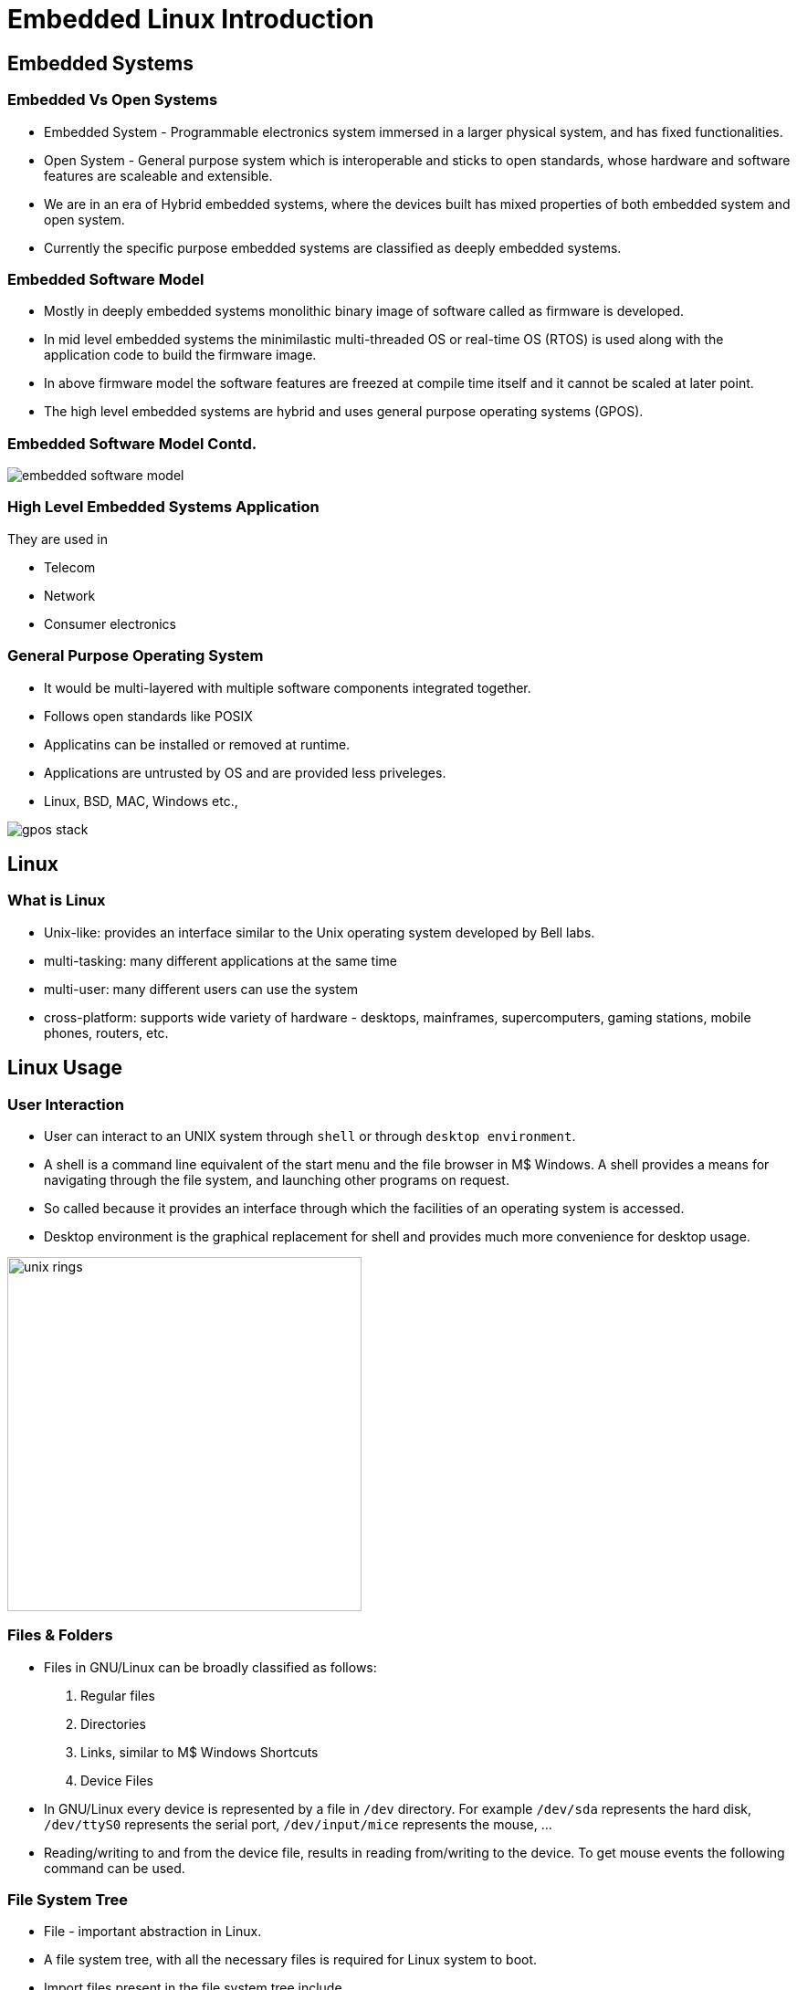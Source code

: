 = Embedded Linux Introduction

== Embedded Systems

=== Embedded Vs Open Systems

* Embedded System - Programmable electronics system immersed in a
  larger physical system, and has fixed functionalities.

* Open System - General purpose system which is interoperable and
  sticks to open standards, whose hardware and software features are
  scaleable and extensible.

* We are in an era of Hybrid embedded systems, where the devices built
  has mixed properties of both embedded system and open system.

* Currently the specific purpose embedded systems are classified as
  deeply embedded systems.

=== Embedded Software Model 

* Mostly in deeply embedded systems monolithic binary image of
  software called as firmware is developed.
 
* In mid level embedded systems the minimilastic multi-threaded OS or
  real-time OS (RTOS) is used along with the application code to build
  the firmware image.

* In above firmware model the software features are freezed at compile
  time itself and it cannot be scaled at later point.

* The high level embedded systems are hybrid and uses general purpose
  operating systems (GPOS).

=== Embedded Software Model Contd.

image::figures/embedded-software-model.png[]

=== High Level Embedded Systems Application

They are used in

  * Telecom

  * Network

  * Consumer electronics

[role="two-column"]
=== General Purpose Operating System

[role="left"]

 * It would be multi-layered with multiple software components
   integrated together.

 * Follows open standards like POSIX

 * Applicatins can be installed or removed at runtime.

 * Applications are untrusted by OS and are provided less priveleges.

 * Linux, BSD, MAC, Windows etc.,

[role="right"]
image::figures/gpos-stack.png[]

== Linux

=== What is Linux

  * Unix-like: provides an interface similar to the Unix operating
    system developed by Bell labs.

  * multi-tasking: many different applications at the same time

  * multi-user: many different users can use the system 

  * cross-platform: supports wide variety of hardware - desktops,
    mainframes, supercomputers, gaming stations, mobile phones,
    routers, etc.

== Linux Usage

[role="two-column"]
=== User Interaction
[role="left"]
  * User can interact to an UNIX system through `shell` or through
    `desktop environment`.

  * A shell is a command line equivalent of the start menu and the
    file browser in M$ Windows. A shell provides a means for
    navigating through the file system, and launching other programs
    on request.

  * So called because it provides an interface through which the
    facilities of an operating system is accessed.

  * Desktop environment is the graphical replacement for shell and
    provides much more convenience for desktop usage.

[role="right"]
image:figures/unix-rings.png[width=388]

=== Files & Folders

  * Files in GNU/Linux can be broadly classified as follows:
+
  1. Regular files
  2. Directories
  3. Links, similar to M$ Windows Shortcuts
  4. Device Files
+
  * In GNU/Linux every device is represented by a file in `/dev`
    directory. For example `/dev/sda` represents the hard disk,
    `/dev/ttyS0` represents the serial port, `/dev/input/mice`
    represents the mouse, ...

  * Reading/writing to and from the device file, results in reading
    from/writing to the device. To get mouse events the following
    command can be used.

=== File System Tree

  * File - important abstraction in Linux.

  * A file system tree, with all the necessary files is required for
    Linux system to boot.

  * Import files present in the file system tree include
    - system programs
    - application programs
    - configuration files
    - device files

=== Windows Layout

  * Every operating has a way of laying out different categories of
    files in the filesystem.

`--------------------`------------------------------------
Category             Folder
----------------------------------------------------------
User's Files         `C:\Documents and Settings`
Application Programs `C:\Program Files`
System Programs      `C:\Windows`
Temporary Files      `C:\Windows\Temp`
System Configuration `C:\Windows\System32\Config`
----------------------------------------------------------

=== Linux Layout
`-----------------------------------------`------------------------
Category					Directory
-------------------------------------------------------------------
User's Files					`/home`
Binaries					`/bin`, `/usr/bin`
System Binaries					`/sbin`, `/usr/sbin`
Kernel, Bootloader				`/boot`
Libraries					`/lib`, `/usr/lib`
Temporary Files					`/tmp`
Configuration Files				`/etc`
Help Files					`/usr/share/doc`
Architecture-independent application files	`/usr/share`
Variable data files				`/var`
Device nodes					`/dev`
Processes and Kernel information		`/proc`
-------------------------------------------------------------------

[role="two-column"]
=== Layout Contd.

[role="left"]
.Windows XP Layout Tree
image::figures/winxp-layout.png["Windows XP Layout Tree",width=288]

[role="right"]
.GNU/Linux Layout Tree
image::figures/linux-layout.png["GNU/Linux Layout Tree"]

===  Need for a File Systems

  * Data corresponding to a file are stored in sectors of the
    harddisk.

image::figures/no-fs.png[width=388, align="center"]
    
  * User has to remember the sectors that store the contents of a file.

  * The user also has to keep track of which sectors are free.

  * Managing files becomes tedious.

  * The filesystem maintains a table, that maps filenames to the
    sectors that contain the contents of the file.

== Embedded Linux

=== Why Embedded Linux?

.Pros

  * No royalties or licensing fee.
  * Support is available from the community, as well from multiple
    vendors. This avoids vendor lock in.
  * Linux kernel supports a wide range of microprocessors and
    peripherals devices.
  * Re-use existing Linux application base.
  * Re-use existing Linux resource pool in embedded systems.

=== Why Embedded Linux Contd.
.Cons

  * Large memory foot print.
  * The stock kernel only offers soft real-time capabilities. Third
    party patches are available for latency reduction and adding hard
    real-time capabilities.

[style="two-column"]
=== Target Hardware Components

[role="left"]

  * Processor
  * Flash
  * SDRAM
  * Serial Port
  * Ethernet

[role="right"]
image::figures/hardware.png[]

[role="two-column"]
=== Development Setup

[role="left"]
  * Host System - development env.

  * Target System - execution env.

  * The application running in the target system read input from the
    serial port, and send output to the serial port.

  * In other words, the standard input and standard output of the
    applications is attached to the serial port.

  * Host system uses a serial terminal program like minicom and
    hyperterminal to communicate with the target system.

  * Kernel image and filesystem image download is done through
    Ethernet interface. Serial interface is not fast enough.

[role="right"]
image::figures/setup.png[]

[role="two-column"]
=== Linux Software Components

[role="left"]
  * Boot Loader
  * Kernel
  * File System
  * C library
  * Shell & Utilities
  * Init & Boot Scripts

[role="right"]
image::figures/boot-timeline.png[width=588]

=== Boot Loader

  * Low-level hardware initialisation, memory controller
       initialisation, cache initialisation
 
  * Provide a mechanism to locate, load and execute kernel present
       in the flash.

  * Provides a mechanism to pass board related information and boot
    arguments to the kernel.

  * Popular embedded boot loaders are
    - U-boot
    - Redboot, uses drivers from eCOS RTOS.

=== Kernel

    1. Create higher level abstractions like files, processes, pipes,
       sockets, etc on top of the hardware.

    2. Manage sharing of system resources - CPU, Memory, Devices.

== File System

=== File System Format

  * Specifies how files are laid out in a storage medium.

  * Each file system format requires a corresponding filesystem driver.

  * Various filesystem drivers are available, and depending on the
    requirement, the appropriate filesystem driver should be used.

    - ext2/ext3 - filesystems commonly used in desktops

    - jffs2 - filesystem tuned for Flash based memory devices
    
=== Rootfs Contents

 * libraries required by applications
 * Shell / Desktop to interact with the systems
 * Initscripts to initialize the system
 * Applications
 
=== Embedded Storage

  * Hard disks are not suitable for embedded systems
    - Contain moving parts
    - Sensitive to physical shock
    - Requires multiple power supply voltages

  * Replaced by non-volatile memory devices - Flash

  * Embedded Linux systems require > 4MB of Flash memory.

== ZKit-ARM-VF51

=== Board Details

* Vybrid VF50 
  - Cortex A5
  - 400 MHz

* 128 MB RAM

* 128 MB NAND

=== Peripheral Details

image::figures/peripheral-blocks.png[align="center"]

